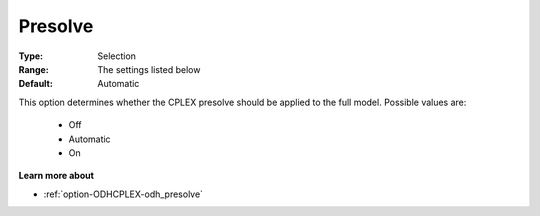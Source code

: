 .. _option-ODHCPLEX-presolve:


Presolve
========



:Type:	Selection	
:Range:	The settings listed below	
:Default:	Automatic	



This option determines whether the CPLEX presolve should be applied to the full model. Possible values are:



    *	Off
    *	Automatic
    *	On




**Learn more about** 

*	:ref:`option-ODHCPLEX-odh_presolve`  

